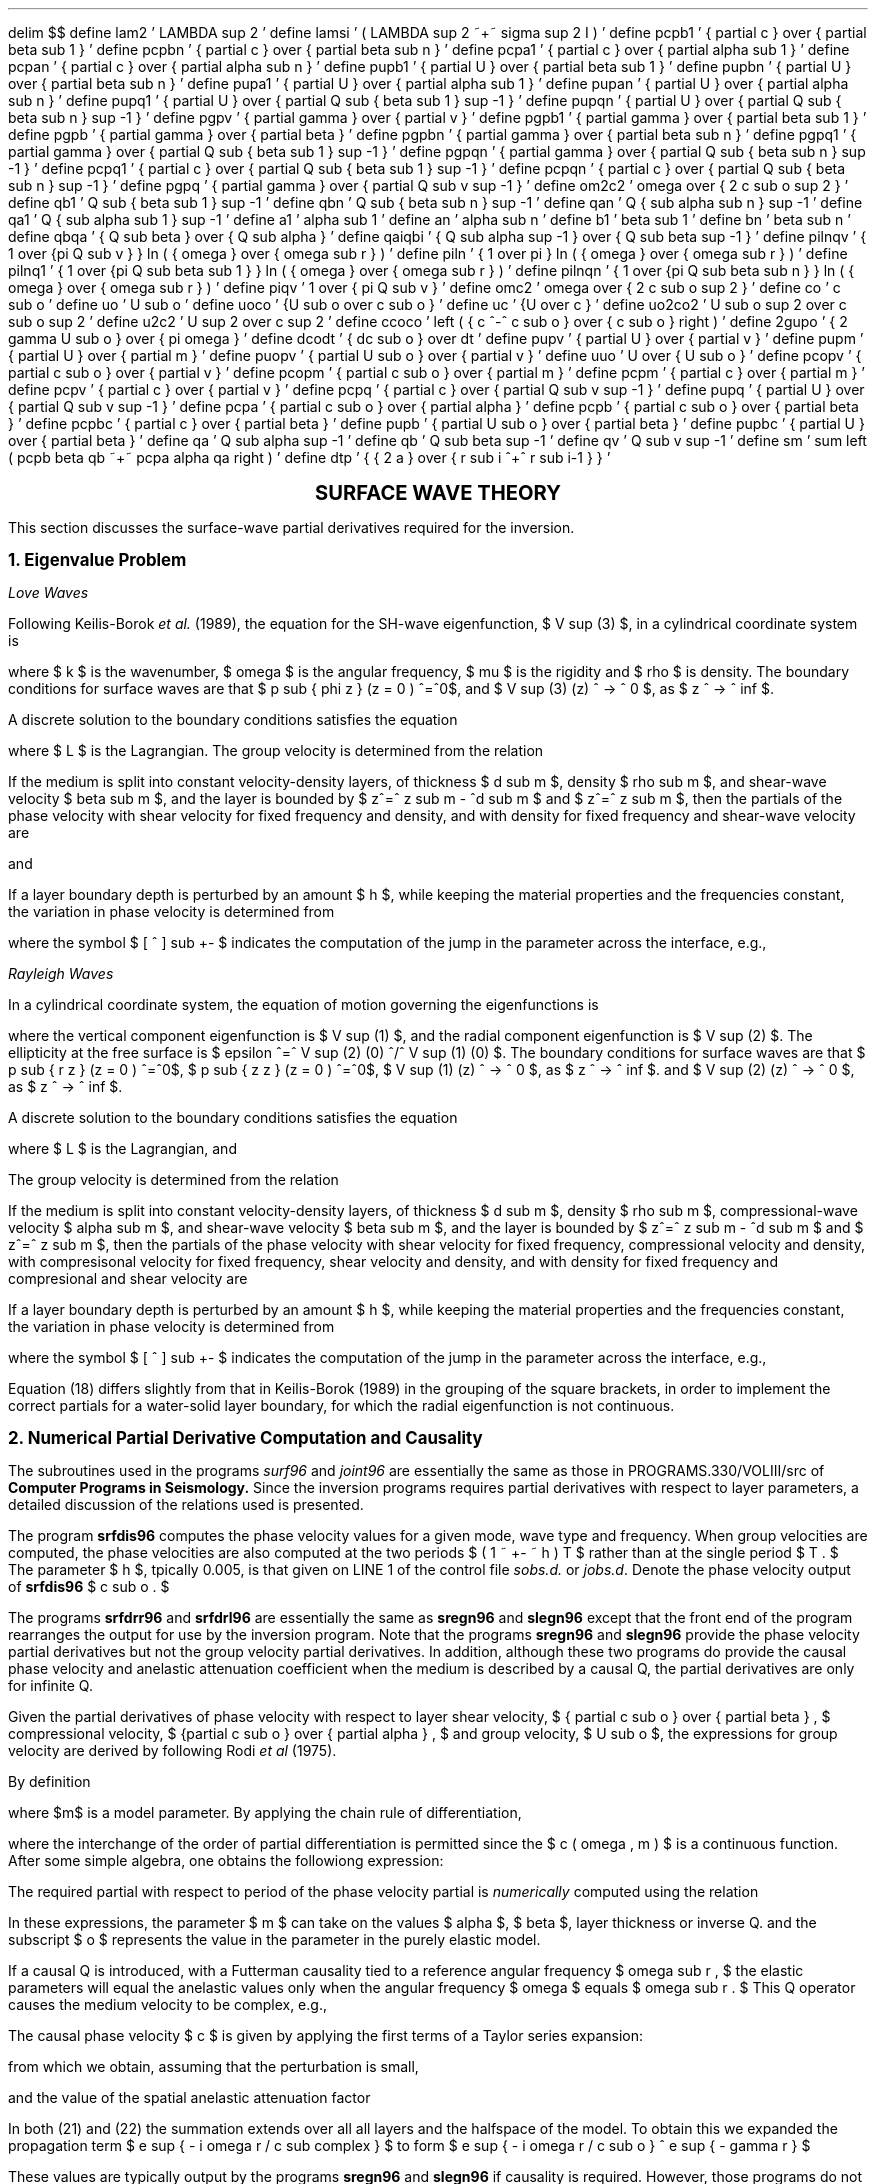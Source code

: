 .ND
.nr PS 12
.nr VS 14
.nr LL 6.0i
.nr PO 1.25i
.ps 12
.vs 14
.ll 6.0i
.po 1.25i
.EQ
delim $$
define lam2 ' LAMBDA sup 2 '
define lamsi ' ( LAMBDA sup 2 ~+~ sigma sup 2 I ) '
define pcpb1 ' { partial c } over { partial beta sub 1 } '
define pcpbn ' { partial c } over { partial beta sub n } '
define pcpa1 ' { partial c } over { partial alpha sub 1 } '
define pcpan ' { partial c } over { partial alpha sub n } '
define pupb1 ' { partial U } over { partial beta sub 1 } '
define pupbn ' { partial U } over { partial beta sub n } '
define pupa1 ' { partial U } over { partial alpha sub 1 } '
define pupan ' { partial U } over { partial alpha sub n } '
define pupq1 ' { partial U } over { partial Q sub { beta sub 1 } sup -1 } '
define pupqn ' { partial U } over { partial Q sub { beta sub n } sup -1 } '
define pgpv ' { partial gamma } over { partial v } '
define pgpb1 ' { partial gamma } over { partial beta sub 1 } '
define pgpb ' { partial gamma } over { partial beta  } '
define pgpbn ' { partial gamma } over { partial beta sub n } '
define pgpq1 ' { partial gamma } over { partial Q sub { beta sub 1 } sup -1 } '
define pgpqn ' { partial gamma } over { partial Q sub { beta sub n } sup -1 } '
define pcpq1 ' { partial c } over { partial Q sub { beta sub 1 } sup -1 } '
define pcpqn ' { partial c } over { partial Q sub { beta sub n } sup -1 } '
define pgpq ' { partial gamma } over { partial Q sub v sup -1 } '
define om2c2 ' omega over { 2 c sub o sup 2 } '
define qb1 ' Q sub { beta sub 1 } sup -1 '
define qbn ' Q sub { beta sub n } sup -1 '
define qan ' Q { sub alpha sub n } sup -1 '
define qa1 ' Q { sub alpha sub 1 } sup -1 '
define a1 ' alpha sub 1 '
define an ' alpha sub n '
define b1 ' beta sub 1 '
define bn ' beta sub n '
define qbqa ' { Q sub beta } over { Q sub alpha } '
define qaiqbi ' { Q sub alpha sup -1 } over { Q sub beta sup -1 } '
define pilnqv ' { 1 over {pi Q sub v } } ln ( { omega } over { omega sub r } ) '
define piln ' { 1 over pi } ln ( { omega } over { omega sub r } ) '
define pilnq1 ' { 1 over {pi Q sub beta sub 1 } } ln ( { omega } over { omega sub r } ) '
define pilnqn ' { 1 over {pi Q sub beta sub n } } ln ( { omega } over { omega sub r } ) '
define piqv ' 1 over { pi Q sub v } '
define omc2 ' omega over { 2 c sub o sup 2 } '
define co ' c sub o '
define uo ' U sub o '
define uoco '   {U sub o over c sub o }  '
define uc '   {U  over c  }  '
define uo2co2 ' U sub o sup 2 over c sub o sup 2 '
define u2c2 ' U sup 2 over c sup 2 '
define ccoco ' left ( { c ^-^ c sub o } over { c sub o } right ) '
define 2gupo ' { 2 gamma U sub o } over { pi omega } '
define dcodt ' { dc sub o } over dt '
define pupv ' { partial U } over { partial v } '
define pupm ' { partial U } over { partial m } '
define puopv ' { partial U sub o } over { partial v } '
define uuo ' U over { U sub o } '
define pcopv ' { partial c sub o } over { partial v } '
define pcopm ' { partial c sub o } over { partial m } '
define pcpm ' { partial c } over { partial m } '
define pcpv ' { partial c } over { partial v } '
define pcpq ' { partial c } over { partial Q sub v sup -1 } '
define pupq ' { partial U } over { partial Q sub v sup -1  } '
define pcpa ' { partial c sub o } over { partial alpha } '
define pcpb ' { partial c sub o } over { partial beta } '
define pcpbc ' { partial c  } over { partial beta } '
define pupb ' { partial U sub o } over { partial beta } '
define pupbc ' { partial U  } over { partial beta } '
define qa ' Q sub alpha sup -1 '
define qb ' Q sub beta sup -1 '
define qv ' Q sub v sup -1 '
define sm ' sum left ( pcpb beta qb ~+~ pcpa alpha qa right ) '
define dtp ' { { 2 a } over { r sub i ^+^ r sub i-1 } } '
.EN
.LP
.ce 1
\f3\s+4SURFACE WAVE THEORY\s-4\f1
.LP
This  section discusses the surface-wave partial derivatives
required for the inversion.
.LP
\f3\s+21. Eigenvalue Problem\s-2\f1
.LP
\f2Love Waves\f1
.PP
Following Keilis-Borok \f2et al.\f1 (1989), the 
equation for the SH-wave eigenfunction, $ V sup (3) $, in a cylindrical coordinate system
is 
.sp
.EQ I (1)
d over { dz }  
left [ cpile { { V sup (3) } above { p sub { phi z } }} right ]
^=^
left [ { cpile { 0 above { mu k sup 2 ^-^ rho omega sup 2 }} ~
cpile { { 1 ^/^ mu } above 0 } } right  ] ^
left [ cpile { { V sup (3) } above { p sub { phi z } }} right ]
.EN
.sp
where $ k $ is the wavenumber, $ omega $ is the angular frequency,
$ mu $ is the rigidity and $ rho $ is density.  
The boundary conditions for surface waves are that $ p sub { phi z } (z = 0 ) ^=^0$, and $ V sup (3) (z) ^ -> ^ 0 $, as $ z ^ -> ^ inf $.
.PP
A discrete solution to the boundary conditions satisfies the equation
.sp
.EQ I (2)
L mark ^=^ omega sup 2 I sub 0 ^-^ k sup 2 I sub 1 ^-^ I sub 2
.EN
.sp
.EQ I
lineup  ^=^ omega sup 2 int from 0 to inf rho left ( V sup (3) right ) sup 2 dz
^ - ^ k sup 2 int from 0 to inf  mu left ( V sup (3) right ) sup 2 dz
^-^  int from 0 to inf mu left ( {dV sup (3) } over dz right  ) sup 2 dz
.EN
.EQ I
lineup ^=^ 0
.EN
.sp
where $ L  $ is the Lagrangian. 
The group velocity is determined from the relation
.sp
.EQ I (3)
U ^=^ { d omega } over dk ^=^ { k I sub 1 } over { omega I sub 0 }
.EN
.PP
If the medium is split into constant velocity-density layers, of
thickness $ d sub m $, density $ rho sub m $, and shear-wave
velocity $ beta sub m $, and the layer is bounded by
$ z^=^ z sub m - ^d sub m $ and $ z^=^ z sub m $, then
the partials of the phase velocity with shear velocity for 
fixed frequency and density, and
with density for fixed frequency and shear-wave velocity are
.sp
.EQ I (4)
left ({ partial c } over { partial beta } right ) sub m   ^=^  { beta sub m rho sub m } over
{ U I sub 0 }
 ^ int from { z = z sub m - ^d sub m } to { z sub m }
left [ left ( V sup (3) right ) sup 2 + left ( 1 over k { d V sup (3) } over dz right ) sup 2 right ] ~ dz
.EN
.sp
and
.EQ I (5)
left ({ partial c } over { partial rho }  right )  sub m ^=^  
{ { beta sub m } over { 2 rho sub m } } left ({ partial c } over { partial 
beta } right ) sub m 
^-^
{ c sup 2 } over { 2 U I sub 0 } 
 ^ int from { z = z sub m - ^d sub m } to { z sub m }
 left ( V sup (3) right ) sup 2  dz
.EN
.sp
If a layer boundary depth is perturbed by
an amount $ h $, while keeping the material properties and
the frequencies constant, the variation in phase velocity is
determined from
.sp
.EQ I (6)
{ partial c } over { partial h }
~=~
{ c sup 3 } over { 2 omega sup 2 I sub 1 }
left {
{
omega sup 2 ( V sup (3) ) sup 2 [ rho ] sub +- 
^-^
k sup 2 ( V sup (3) ) sup 2 [ mu ] sub +- 
^+^
[ mu left ({ d V sup (3) } over dz right ) sup 2 ] sub +- 
}
right }
.EN
.sp
where the symbol $ [ ^ ] sub +- $ indicates the computation of the jump in the
parameter across the interface, e.g., 
.sp
.EQ I (7)
 [ ^ chi ^ ] sub +- ^=^ chi ( h ^+^0) ^-^ chi ( h^-^0).
.EN
.sp
.LP
\f2Rayleigh Waves\f1
.PP
In a cylindrical coordinate system, the equation of motion governing the
eigenfunctions is
.sp
.EQ I (8)
{
d over { dz }  
left [ {  
 cpile {{ V sup (1) } above { V sup (2) } above { p sub zz } above { p sub { r z } }
 }}  right ]
^=^
left [ 
{
cpile { 0 above { -k } above { - rho omega sup 2 } above 0 }
~~
cpile { {k lambda ^/^ ( lambda + 2 mu ) } above 0 above 0 above {
- rho omega sup 2 ^+^ 4 k sup 2 mu ( lambda + mu )^/^ ( lambda + 2 mu ) }}
~~
cpile { { 1 ^/^ ( lambda + 2 mu )} above 0 above 0 above { -k lambda ^/^ ( lambda + 2 mu ) }}
~~
cpile { 0 above { 1 ^/^ mu } above k above 0 }
}
 right ]
~
left [ {  
 cpile {{ V sup (1) } above { V sup (2) } above { p sub zz } above { p sub { r z } }
 }}  right ]
}
.EN
.br
.LP
where the vertical component eigenfunction is $ V sup (1) $, and the radial
component eigenfunction is $ V sup (2) $. The ellipticity at the
free surface is $ epsilon ^=^ V sup (2) (0) ^/^ V sup (1) (0) $.
The boundary conditions for surface waves are that 
$ p sub { r z } (z = 0 ) ^=^0$, 
$ p sub { z z } (z = 0 ) ^=^0$, 
$ V sup (1) (z) ^ -> ^ 0 $, as $ z ^ -> ^ inf $.
and $ V sup (2) (z) ^ -> ^ 0 $, as $ z ^ -> ^ inf $.
.PP
A discrete solution to the boundary conditions satisfies the equation
.sp
.EQ I (9)
L ^=^ omega sup 2 I sub 0 ^-^ k sup 2 I sub 1 ^-^ 2 k I sub 2 ^-^ I sub 3 ^=^ 0
.EN
.sp
where $ L  $ is the Lagrangian,
and
.sp
.EQ I (10)
I sub 0 ^=^ int from 0 to inf rho 
left [ {(V sup (1) ) sup 2 ^+^ ( V sup (2) ) sup 2 } right ] dz
.EN
.br
.EQ I (11)
I sub 1 ^=^ int from 0 to inf 
left [ { mu {(V sup (1) ) sup 2 ^+^ 
( lambda + 2 mu )
( V sup (2) ) sup 2 }} right ] dz
.EN
.br
.EQ I (12)
I sub 2 ^=^ int from 0 to inf
left [ {
mu V sup (1) { d V sup (2) } over dz 
^-^
lambda V sup (2) { d V sup (1) } over dz
} right ]
dz
.EN
.br
.EQ I (13)
I sub 3 ^=^ int from 0 to inf
left [ {
( lambda + 2 mu ) left ( { d V sup (1) } over dz right ) sup 2
^+^
(  mu ) left ( { d V sup (2) } over dz right ) sup 2
} right ]
dz
.EN
.LP 
The group velocity is determined from the relation
.sp
.EQ I (14)
U ^=^ { d omega } over dk ^=^ {(^ k I sub 1 ^+^ I sub 2 ^) } ^/^ { omega I sub 0 }
.EN
.PP
If the medium is split into constant velocity-density layers, of
thickness $ d sub m $, density $ rho sub m $,
compressional-wave velocity $ alpha sub m $, and shear-wave
velocity $ beta sub m $, and the layer is bounded by
$ z^=^ z sub m - ^d sub m $ and $ z^=^ z sub m $, then
the partials of the phase velocity with shear velocity for 
fixed frequency, compressional velocity and density,
with compresisonal velocity for fixed frequency, shear velocity and
density, and
with density for fixed frequency and compresional and shear velocity are
.sp
.EQ I (15)
left ( { partial c } over { partial alpha } right ) sub m
^=^ left ( { alpha sub m rho sub m } over { U I sub 0 } right )
 ^ int from { z = z sub m - ^d sub m } to { z sub m }
left [ {
V sup (2) ^-^ 1 over k { d V sup (1) } over dz
 } right ] sup 2 dz
.EN
.br
.EQ I (16)
left ( { partial c } over { partial beta } right ) sub m
^=^ left ( { beta sub m rho sub m } over { U I sub 0 } right )
 ^ int from { z = z sub m - ^d sub m } to { z sub m }
left [ {
left ( { V sup (1) ^+^ 1 over k { d V sup (2) } over dz } right ) sup 2
^+^ 4 over k V sup (2) { d V sup (1) } over dz
} right ]
dz
.EN
.br
.EQ I (17)
left ( { partial c } over { partial rho } right ) sub m
^=^
1 over { 2 rho }
left [ { 
alpha left ({ { partial c } over { partial alpha }} right ) sub m 
^+^ 
beta  left ({ { partial c } over { partial beta  }} right ) sub m
} right ]
^-^ { c sup 2 } over { 2 U I sub 0 }
 ^ int from { z = z sub m - ^d sub m } to { z sub m }
left [ { ( V sup (1) ) sup 2 ^+^ (  V sup (2) ) sup 2 } right ]
dz
.EN
.sp
If a layer boundary depth is perturbed by
an amount $ h $, while keeping the material properties and
the frequencies constant, the variation in phase velocity is
determined from
.sp
.EQ I (18)
left ( {{ partial c } over { partial h } } right )
 ~=~ mark
{ c sup 3 } over { 2 omega ( { omega  I sub 1  ^+^ c I sub 2} ) } ~ .
.EN
.EQ I
lineup ~~~ left {  omega sup 2 [ rho ( (V sup (2) ) sup 2 ^+^ ( V sup (1) ) sup 2 ] sub +-
~ -k sup 2 [ ( mu v sup 1 ) sup 2 ] sub +- ~-~ k sup 2 [ ( lambda ^+^ 2 mu ) ( V sup (2) ) sup 2 ] sub +-
.EN
.EQ I
lineup ~~~~~~  
left "" -  [ ( lambda ^+^ 2 mu ) left ( { d V sup (1) } over dz right ) ] sub +-
~ [ mu left ( { d V sup (2) } over dz  right ) ] sub +- 
~
right }
.EN
.sp
where the symbol $ [ ^ ] sub +- $ indicates the computation of the jump in the
parameter across the interface, e.g., 
.sp
.EQ I (19)
 [ ^ chi ^ ] sub +- ^=^ chi ( h ^+^0) ^-^ chi ( h^-^0).
.EN
Equation (18) differs slightly from that in Keilis-Borok (1989) in the grouping of the
square brackets, in order to implement the correct partials for a water-solid
layer boundary, for which the radial eigenfunction is not continuous.
.LP
\f3\s+22. Numerical Partial Derivative Computation and Causality\s-2\f1 
.LP
The subroutines used in the programs \f2surf96\f1 and \f2joint96\f1  are essentially the same as those in PROGRAMS.330/VOLIII/src of
\f3Computer Programs in Seismology.\f1 Since the inversion programs
requires partial derivatives with respect to layer parameters, a detailed
discussion of the relations used is presented.
.LP
The program \f3srfdis96\f1 computes the phase velocity values for a given mode,
wave type and frequency. When group velocities are computed, the phase velocities
are also computed at the  two periods $ ( 1 ~ +- ~ h ) T $ rather than at the single period
$ T . $ The parameter $ h $, tpically 0.005, is that given on LINE 1 of the control file
\f2sobs.d.\f1 or \f2jobs.d\f1.  Denote the phase velocity output of \fBsrfdis96\f1 $ c sub o . $
.LP
The programs \f3srfdrr96\f1 and \fBsrfdrl96\f1 are essentially the same as
\f3sregn96\f1 and \fBslegn96\f1 except that the front end of the
program rearranges the output for use by the inversion program. Note that the  programs \f3sregn96\f1 and \fBslegn96\f1 provide the phase velocity partial derivatives but not the group velocity partial derivatives. In addition, although these two programs do provide the causal phase velocity and anelastic attenuation coefficient when the medium is described by a causal Q, the partial derivatives are only for infinite Q.
.LP
Given the
partial derivatives of phase velocity with respect
to layer shear velocity, $ { partial c sub o } over { partial beta } , $ compressional
velocity, $  {partial c sub o } over { partial alpha } , $ and group velocity, $ U sub o $, the expressions for group velocity are derived by following Rodi \f2et al\f1 (1975).
.LP
By definition
.EQ I
U ^=^ c over { 1 + { T over c } { dc over dT } } ^= ^ f(c, dc/dT, omega , m)
.EN
where $m$ is a model parameter. By applying the chain rule of differentiation, 
.EQ I
{ partial U } over { partial m } ^=^ { partial U } over { partial c } ^ { partial c } over { partial m } ^+^ { partial U } over { partial left ( { dc over dT } right ) } ^ {{  partial "" } over { partial m } left ( { dc over dT } right ) }  
^=^
{ partial U } over { partial c } ^ { partial c } over { partial m } ^+^ { partial U } over { partial left ({ dc over dT } right ) } ^ { partial "" } over { partial T }{ partial c } over { partial m } 
.EN
where the interchange of the order of partial differentiation is permitted since the $ c ( omega , m ) $ is a continuous function.
After some simple algebra, one obtains the followiong expression:
.sp
.EQ I (20)
pupm mark ~=~ uc ^ left ( { 2 - uc } right ) pcpm + u2c2 omega { partial "" } over { partial omega } pcpm
.EN
.EQ I
lineup ~=~ uc ^ left ( { 2 - uc } right ) pcpm - u2c2 T { partial "" } over { partial T } pcpm
.EN
.sp
The required partial with respect to period of the phase velocity partial is \f2numerically\f1
computed using the relation
.sp
.EQ I
{ partial ""} over { partial T }  pcopv ~=~ T left ( { ( pcopv ) sub { T+hT } -
( pcopv ) sub { T-hT } } over 2hT right )
.EN
.sp
In these expressions, the parameter $ m  $ can take on the values $ alpha $,  $  beta $, layer thickness or inverse Q.
and the subscript $ o $ represents the value in the parameter in the purely elastic
model.
.LP
If a causal Q is introduced, with a Futterman causality tied to a reference
angular frequency $ omega sub r , $ the elastic parameters will equal the
anelastic values only when the angular frequency $ omega $ equals $ omega sub r . $
This Q operator causes the medium velocity to be complex, e.g.,
.EQ I
v sub causal ^=^ v ^ left [ { 1 + { 1 }  over { pi Q sub v } ln left ({ omega over { omega sub r }  } right ) + i 1 over { 2 Q sub v  } }  right ]
.EN
The causal phase velocity $ c $ is given by applying the first terms of a Taylor series expansion:
.EQ I
c sub complex ^=^ c sub o 
^+^ { partial c sub o } over { partial alpha  }   ^  { partial alpha sub causal } over { partial { Q sub alpha sup -1 } } ^ Q  sub alpha sup -1 
^+^ { partial c sub o } over { partial beta  }   ^  { partial beta sub causal } over { partial { Q sub beta sup -1 }} ^  Q sub beta sup -1 
.EN
from which we obtain, assuming that the perturbation is small,
.sp
.EQ I (21)
c ~=~ co ~+~ piln sm
.EN
.sp
and the value of the spatial anelastic attenuation factor
.sp
.EQ I (22)
gamma ~=~ omc2 sm
.EN
In both (21) and (22) the summation extends over all all layers and the halfspace of the model.
To obtain this we expanded the propagation term $ e sup { - i omega r / c sub complex } $ to form $ e sup { - i omega r / c sub o } ^ e sup { - gamma r } $
.sp
These values are typically output by the programs \f3sregn96\f1
and \f3slegn96\f1 if causality is required. However, those programs
do not output the causal partial derivatives or group velocities since
these are not required for synthetic seismogram construction. The correct
causal relations for these parameters follow. A  $c $ or $ U $  without the subscript
$ o $   represents the causal value. 
Note that 
a partial with respect to $ Q sub beta sup -1 $ may involve a partial
of $ co $ with respect to $ alpha . $ To first order,
.sp
.EQ I (23)
pcpv ~=~ pcopv left ( 1 ~+~  { pilnqv }   right )
.EN
.sp
.EQ I (24)
pcpq = piln  ~ left ( pcopv ^ v  right )
.EN
.sp
.sp
.EQ I (25)
pgpq ~=~ om2c2   pcopv v 
.EN
for $ v ^=^ alpha $ or $ v ^=^ beta $.
An expression for $ pgpv $ cannot be obtained by simple first orper perturbation theory, since the change in $gamma $# depends on changes in $ { partial c } over { partial v }$, which are second order effects.
.sp
To obtain the expression for the causal group velocity, 
we express
.EQ I
U = uo ^+^ DELTA U ^=^ uo 
^+^ { partial U } over { partial Q sub alpha sup -1 } ^ DELTA Q sub alpha sup -1
^+^ { partial U } over { partial Q sub beta sup -1 } ^ DELTA Q sub beta sup -1
.EN
and use (20). From this we obtain
.EQ I (26)
U = uo left (  ~1 ~+~ ( 2 - uoco ) ccoco ~+~ 2gupo right )
.EN
.sp
where it is assumed that the higher order terms in $ ccoco  $
are negligible.
.sp
The partial derivatives of the causal group velocity 
.EQ I (27)
pupv mark = puopv left ( uuo - uoco ccoco + 2gupo  right ) 
.EN
.EQ I
lineup ~+~pcopv  uoco left ( { ~ -2 2gupo ~+~ uoco piqv }
.EN
.EQ I
lineup ~+~ left "" { ( 2 - uoco ) ^ [ { pilnqv - ccoco } ~~ ] + uoco ccoco  } right  )
.EN
.sp
.EQ I (28)
pupq mark ~=~ uoco (2 - uoco ) pcpq
.EN
.EQ I
lineup ~+~  { 1 over pi } uo2co2 ^ pcopv v 
.EN
.LP
An iterative linear inversion is performed because of the non-linear nature of
the problem. At any stage there is a current model which is used to
predict the observations and also a lack of fit. For simplicity, the compresional-wave velocity $ alpha $ is not directly inverted, rather it is tied to
the shear-wave velocity after determining the chane in the shear-wave velocity by one of the \f2assumptions\f1 made when running
\f3surf96\f1 or \f3joint96\f1.
In addition, the ratio $qbqa$ is fixed and the expression use in the inversion programs would look like
.EQ I
pcpq = piln left ( pcpb beta ~+~ pcpa alpha qbqa right )
.EN
rather than the single term in (24).
.LP
We may thus express the difference between observed and predicted values
in a linear model of changes in shear velocity model and changes in
the inverse Q model. Since the effect of compressional-wave Q may not be negligible,
the compresional-wave Q is related to the shear-wave Q by a ratio
$ Q sub alpha / Q sub beta $ for the layers.
Given these assumptions, the inversion can take on
two characters, non-causal and causal. To keep the notation general, the
partial derivatives with respect to layer velocity can either be 
causal or non-causal.
.LP
The differences in observed and predicted phase velocities are modeled as
.sp
.EQ I (29)
c sub obs - c sub pred mark ~=~ pcpb1 DELTA b1 + ... + pcpbn DELTA bn
.EN
.sp
.EQ I
lineup ~~~ ~+~ pcpq1 DELTA qb1 + ... + pcpqn DELTA qbn
.EN
.sp
.LP
The difference between observed and predicted group velocities
is given by
.sp
.EQ I (30)
U sub obs - U sub pred mark ~=~ pupb1 DELTA b1 + ... + pupbn DELTA bn
.EN
.sp
.EQ I
lineup ~~~ ~+~ pupq1 DELTA qb1 + ... + pupqn DELTA qbn
.EN
.sp
.LP
The difference between observed and gamma values predicted by
the current model is
.sp
.EQ I (31)
gamma sub obs - gamma sub pred mark ~=~ 
.EN
.sp
.EQ
lineup  pgpq1 DELTA qb1 + ... + pgpqn DELTA qbn
.EN
.sp
.LP
The inversion programs give the user the
choice of an (1) non-causal inversion, (2) a causal uncoupled
solution or (3) a causal-coupled solution.
The meaning of this is easily given in the following table:
.sp
.TS
center;
c c c c.
TERM	Non-Causal	Causal	Causal
		Uncoupled	Coupled
_
.sp
Phase Vel	$ c sub o $	(2)	(2)
.sp
Group Vel	$ U sub o $	(27)	(27)
.sp
$ pcpbc $	$ pcpb $	(23)	(23)
.sp
$ pupbc $	$ pupb $	(28)	(28)
.sp
$ pcpq $	0	0	(24)
.sp
$ pupq $	0	0	(28)
.sp
$ pgpq $	(7)	(7)	(25)
.sp
_
.sp
.TE
Zero entries in the table, indicate that the
respective partials are set to zero. Otherwise, the
partials  are given by the
function or  indicated equation.
.LP
.ne 3
\f3\s+23. Sphericity Corrections\s-2\f1 
.PP
Sphericity corrections are based on the work of Schwab and Knopoff (1972).
The concept is to convert the spherical earth model into
a flat earth model, compute the dispersion, and then
adjust the dispersion from the flat earth
model to make the spherical earth dispersion.
The sphericity correction for Love waves is exact, but that for the 
Rayleigh waves are approximate, both because of the nature
of the problem and also because the effects of gravitation are ignored.
.PP
In the discussion that follows, the subscript $ s $ represents the
spherical earth parameter, and the subscript $ f $ represents the
value used in the flat earth computations. If \f3obs.d\f1 file
indicates the use of a spherical earth model, then the program
\f3srfdis\f1 performs an earth flattening approximation, and computes
the dispersion for the equivalent flat earth model.
.LP
\f2Love Waves\f1
.PP
Let $ r $ be the radial distance from the center of the sphere, and
let the surface be given by $ r ^=^ a $. Also let $ z $ be the
depth from the free surface in the equivalent flat earth model.
The transformation used is
.sp
.EQ I (32)
z ~=~ a ^ ln ( a^/^r)
.EN
Given a spherical layer bounded by $r sub i$ and $r sub i-1$ , with $ r sub i-1 ^>^ r sub i $,
The thickness of the spherical  $i$'th layer is
is
.EQ I (33)
( h sub i ) sub s ~=~ r sub i-1 ^-^ r sub i
.EN
and the thickness of the transformed flat layer model is
.EQ I (34)
( h sub i ) sub f ~=~ 
 a ^ ln ( a^/^r sub i )
~-~ a ^ ln ( a^/^r sub i-1 )
.EN
The transformed   shear-wave  velocity and density in the equivalent flat layer model
are given by
.EQ I (35)
{ ( beta sub i ) sub f } bar
~=~
{  ( beta sub i ) sub s  } ~ dtp
.EN
.EQ I (36)
{ ( rho sub i ) sub f } bar
~=~
{  ( rho sub i ) sub s  } left ( { dtp  } right ) sup { -5}
.EN
The Love wave equation is from Schwab and Knopoff (1972).
Given this flat earth model, flat earth phase, $ c sub f $, and
group, $ U sub f $, are computed, as well as the
partial derivatives with respect to velocity, density, and layer
thickness. The program \f3srfdrl96\f1 computes the corresponding
spherical model values through the relations:
.EQ I (37)
c sub s ( omega ) ~=~  c sub f left [ 1 ^+^ (  3 c sub f ^/^ 2 a omega ) sup 2 right ] ^ sup {- 1^/^2}
.EN
.EQ I (38)
U sub s ( omega ) ~=~  U sub f left [ 1 ^+^ (  3 c sub f ^/^ 2 a omega ) sup 2 right ] sup {1^/^2}
.EN
To obtain the partials, the chain rule of differentiation is used:
.EQ I
{ partial c sub s } over { partial p sub s }
~=~ 
{ partial c sub s } over { partial c sub f }
~
{ partial c sub f } over { partial p sub f }
~
{ partial p sub f } over { partial p sub s }
.EN 
where $p$ is $ beta $ or $ rho $. The resulting expressions are
.EQ I (39)
left ( {{ partial c sub s } over { partial beta sub s } } right ) sub i
~=~
left ( 1 ^+^ ( 3 c sub f ^/^ 2 a omega ) sup 2 right ) sup { -3^/^2 }
~
left ( {{ partial c sub f } over { partial beta sub f } } right ) sub i
~
dtp
.EN
.EQ I (40)
left ( {{ partial U sub s } over { partial beta sub s } } right ) sub i
mark 
~=~
left {
left ( 1 ^+^ ( 3 c sub f ^/^ 2 a omega ) sup 2 right ) sup { 1^/^2 }
~
left ( {{ partial U sub f } over { partial beta sub f } } right ) sub i
.EN
.EQ I
lineup ~~~ ~+~
left ""
U sub f c sub f 
left ( {{ partial c sub f } over { partial beta sub f } } right ) sub i
( 3 ^/^ 2 a omega ) sup 2
left ( 1 ^+^ ( 3 c sub f ^/^ 2 a omega ) sup 2 right ) sup { -1^/^2 }
right }
~
dtp
.EN
.EQ I (41)
left ( {{ partial c sub s } over { partial h sub s } } right ) sub i
~=~
left ( 1 ^+^ ( 3 c sub f ^/^ 2 a omega ) sup 2 right ) sup { -3^/^2 }
~
left ( {{ partial c sub f } over { partial h sub f } } right ) sub i
~
{ a } over {  r sub i  }
.EN
.EQ I (42)
left ( {{ partial U sub s } over { partial h sub s } } right ) sub i
mark ~=~
left {
left ( 1 ^+^ ( 3 c sub f ^/^ 2 a omega ) sup 2 right ) sup { 1^/^2 }
~
left ( {{ partial U sub f } over { partial h sub f } } right ) sub i
.EN
.EQ
lineup
~+~
left ""
U sub f c sub f 
left ( {{ partial c sub f } over { partial h sub f } } right ) sub i
( 3 ^/^ 2 a omega ) sup 2
left ( 1 ^+^ ( 3 c sub f ^/^ 2 a omega ) sup 2 right ) sup { -1^/^2 }
right }
{ a   } over {  r sub i  }
.EN
.LP
\f2Rayleigh Waves\f1
.PP
Let $ r $ be the radial distance from the center of the sphere, and
let the surface be given by $ r ^=^ a $. Also let $ z $ be the
depth from the free surface in the equivalent flat earth model.
The transformation used is
.sp
.EQ I (43)
z ~=~ a ^ ln ( a^/^r)
.EN
The thickness of the spherical layer bounded by $ r sub i-1 ~ > r sub i $, is
is
.EQ I (44)
( h sub i ) sub s ~=~ r sub i-1 ^-^ r sub i
.EN
and the thickness of the transformed flat layer model is
.EQ I (45)
( d sub i ) sub f ~=~ 
 a ^ ln ( a^/^r sub i )
~-~ a ^ ln ( a^/^r sub i-1 )
.EN
The mean compressional- and shear-wave velocities  and density in the transformed flat layer model
are given by
.EQ I (46)
{ ( alpha sub i ) sub f } bar
~=~
{  ( alpha sub i ) sub s  } ~ dtp
.EN
.EQ I (47)
{ ( beta sub i ) sub f } bar
~=~
{  ( beta sub i ) sub s  } ~ dtp
.EN
.EQ I (48)
{ ( rho sub i ) sub f } bar
~=~
{  ( rho sub i ) sub s  } left ( { dtp } right ) sup { -2.275}
.EN
The exponent for the Rayleigh wave was determined empirically, e.g.,
\f2http://www.eas.slu.edu/eqc/eqc_cps/TUTORIAL/SPHERICITY/index.html\f1.
Given this flat earth model, flat earth phase, $ c sub f $, and
group, $ U sub f $, are computed, as well as the
partial derivatives with respect to velocity, density, and layer
thickness. The program \f3srfdrl\f1 computes the corresponding
spherical model values through the relations:
.EQ I (49)
c sub s ( omega ) ~=~  c sub f left [ 1 ^+^ ( c sub f ^/^ 2 a omega ) sup 2 right ] sup {-1^/^2}
.EN
.EQ I (50)
U sub s ( omega ) ~=~  U sub f left [ 1 ^+^ ( c sub f ^/^ 2 a omega ) sup 2 right ] sup {1^/^2}
.EN
To obtain the partials, the chain rule of differentiation is used:
.EQ I
{ partial c sub s } over { partial p sub s }
~=~ 
{ partial c sub s } over { partial c sub f }
~
{ partial c sub f } over { partial p sub f }
~
{ partial p sub f } over { partial p sub s }
.EN 
where $p$ is $ beta $ or $ rho $.
.EQ I (51)
left ( {{ partial c sub s } over { partial beta sub s } } right ) sub i
~=~
left ( 1 ^+^ (  c sub f ^/^ 2 a omega ) sup 2 right ) sup { -3^/^2 }
~
left ( {{ partial c sub f } over { partial beta sub f } } right ) sub i
~
dtp
.EN
.EQ I (52)
left ( {{ partial U sub s } over { partial beta sub s } } right ) sub i
mark
~=~
left {
left ( 1 ^+^ (  c sub f ^/^ 2 a omega ) sup 2 right ) sup { 1^/^2 }
~
left ( {{ partial U sub f } over { partial beta sub f } } right ) sub i
.EN
.EQ I
lineup
~~~ ~+~
left ""
U sub f c sub f 
left ( {{ partial c sub f } over { partial beta sub f } } right ) sub i
( 1^/^ 2 a omega ) sup 2
left ( 1 ^+^ (  c sub f ^/^ 2 a omega ) sup 2 right ) sup { -1^/^2 }
right }
~
dtp
.EN
.EQ I (53)
left ( {{ partial c sub s } over { partial h sub s } } right ) sub i
~=~
left ( 1 ^+^ (  c sub f ^/^ 2 a omega ) sup 2 right ) sup { -3^/^2 }
~
left ( {{ partial c sub f } over { partial h sub f } } right ) sub i
~
{ a } over {  r sub i  }
.EN
.EQ I (54)
left ( {{ partial U sub s } over { partial h sub s } } right ) sub i
mark ~=~
left {
left ( 1 ^+^ (  c sub f ^/^ 2 a omega ) sup 2 right ) sup { 1^/^2 }
~
left ( {{ partial U sub f } over { partial h sub f } } right ) sub i
.EN
.EQ I
lineup
~~~ ~+~
left ""
U sub f c sub f 
left ( {{ partial c sub f } over { partial h sub f } } right ) sub i
( 1 ^/^ 2 a omega ) sup 2
left ( 1 ^+^ (  c sub f ^/^ 2 a omega ) sup 2 right ) sup { -1^/^2 }
right }
{ a   } over {  r sub i  }
.EN
.LP
\f3\s+4References\s-4\f1

.LP
.in +3m
.sp
.ti -3m
Keilis-Borok, V. I., A. L. Levshin, T. B. Yanovskaya,
A. V. Lander, B. G. Bukchin, M. P. Barmin, L. I. Ratnikova,
and E. N. Its (1989).
\f2Seismic surface waves in a laterally inhomogeneous earth\f1,
Kluwer Academic Publishers, Dordrecht.
.sp
.ti -3m 
Rodi, W. L., P. Glover, T. M. C. Li and S. S. Alexander (1975). A fast, accurate method for computing group-velocity partial derivatives for Rayleigh and Love modes, 
.I
Bull. Seism. Soc. Am.
.R
.B 65,
1105-1114.
.sp
.ti -3m
Schwab, F. A., and L. Knopoff (1972). Fast surface wave and free mode
computations,
in
\f2Methods in Computational Physics, Vol. 11: Seismology: Surface Waves and Earth Oscillations,
.R
B. A. Bolt, ed, Academic Press, New York, pp. 87-180.
.sp
.ti -3m
Wang, C.-Y. (1981). Wave Theory for Seismogram Synthesis,
\f2Ph. D. Dissertation,\f1 Saint Louis University, St. Louis, MO.
.in -3m
.LP
.EQ
delim $$
.EN
.ce 1
\s+4\f3DEFINITIONS\s-4\f1
.LP
\f3Gamma Values\f1 - a measure of the non-geometrical
attenuation of a signal due to anelastic processes which is of the form $ exp ( - gamma r $). If a 
two-station technique is used, and if surface-wave propagation is
assumed, then the interstation $ gamma $ is defined by the
relation:
.EQ
gamma ~=~    ln left ( {
 { A sub 1 r sub 1 sup { 1 ^/^ 2 } }
^/^ 
{ A sub 2 r sub 2 sup { 1 ^/^ 2 } }
} right )
/ ^ ( r sub 2 ^-^ r sub 1 )
.EN
where $ A sub j $ is the instrument
corrected surface-wave spectral amplitude observed at distance $ r sub j $.
Both spectral amplitude observations are measured at the same frequency. 
To obtain clean estimates of the spectral amplitude estimates, multiple
filter analysis or phase match filter techniques can be used.
.sp
The units are $ roman km sup -1 $, $ roman m sup -1 $ or $ roman ft sup -1 $.
These must be in the same units as the velocities input.
.LP
\f3Group Velocity\f1 - velocity of energy propagation. This can be estimated
graphically or by using multiple filter techniques, which
bandpass filter the surface wave, and compute the envelope of the
resulting function. The group velocity is the obtained by dividing the 
epicentral distance by the time of arrival of the envelope maximum.  
.sp
The units are km/sec or m/sec or sec.
.LP
\f3Phase Velocity\f1 - velocity of a given phase. Usually measured
from phase spectrum at a given frequency. If source and instrument phase
is known, a single station technique can be used. For
data acquired along the same azimuth, two station interstation
phase is easily obtained if the instrument phase is known.
If more than two stations are available, a stacking technique
can be used to reduce the problems of spatial aliasing.
.sp
The units are km/sec or m/sec or sec.


